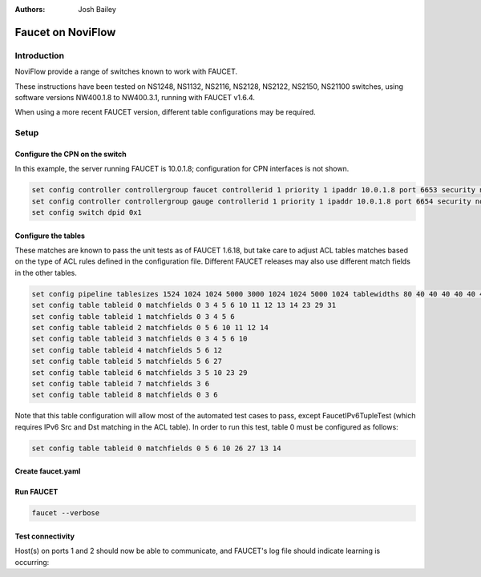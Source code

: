 :Authors: - Josh Bailey

Faucet on NoviFlow
==================

Introduction
------------

NoviFlow provide a range of switches known to work with FAUCET.

These instructions have been tested on NS1248, NS1132, NS2116, NS2128, NS2122, NS2150, NS21100 switches,
using software versions NW400.1.8 to NW400.3.1, running with FAUCET v1.6.4.

When using a more recent FAUCET version, different table configurations may be required.

Setup
-----

Configure the CPN on the switch
^^^^^^^^^^^^^^^^^^^^^^^^^^^^^^^

In this example, the server running FAUCET is 10.0.1.8; configuration for CPN interfaces is not shown.

.. code-block:: none

  set config controller controllergroup faucet controllerid 1 priority 1 ipaddr 10.0.1.8 port 6653 security none
  set config controller controllergroup gauge controllerid 1 priority 1 ipaddr 10.0.1.8 port 6654 security none
  set config switch dpid 0x1

Configure the tables
^^^^^^^^^^^^^^^^^^^^

These matches are known to pass the unit tests as of FAUCET 1.6.18, but take care to adjust
ACL tables matches based on the type of ACL rules defined in the configuration file.
Different FAUCET releases may also use different match fields in the other tables.

.. code-block:: none

   set config pipeline tablesizes 1524 1024 1024 5000 3000 1024 1024 5000 1024 tablewidths 80 40 40 40 40 40 40 40 40
   set config table tableid 0 matchfields 0 3 4 5 6 10 11 12 13 14 23 29 31
   set config table tableid 1 matchfields 0 3 4 5 6
   set config table tableid 2 matchfields 0 5 6 10 11 12 14
   set config table tableid 3 matchfields 0 3 4 5 6 10
   set config table tableid 4 matchfields 5 6 12
   set config table tableid 5 matchfields 5 6 27
   set config table tableid 6 matchfields 3 5 10 23 29
   set config table tableid 7 matchfields 3 6
   set config table tableid 8 matchfields 0 3 6

Note that this table configuration will allow most of the automated test cases to pass, except FaucetIPv6TupleTest
(which requires IPv6 Src and Dst matching in the ACL table). In order to run this test, table 0 must be
configured as follows:

.. code-block:: none

  set config table tableid 0 matchfields 0 5 6 10 26 27 13 14

Create faucet.yaml
^^^^^^^^^^^^^^^^^^

.. code-block:: yaml
  :caption: /etc/faucet/faucet.yaml
  :name: noviflow/faucet.yaml

    vlans:
        100:
            name: "test"
    dps:
        noviflow-1:
            dp_id: 0x1
            hardware: "NoviFlow"
            interfaces:
                1:
                    native_vlan: 100
                2:
                    native_vlan: 100

Run FAUCET
^^^^^^^^^^

.. code:: console

    faucet --verbose

Test connectivity
^^^^^^^^^^^^^^^^^

Host(s) on ports 1 and 2 should now be able to communicate, and FAUCET's log file should indicate learning is occurring:

.. code-block:: shell
  :caption: /var/log/faucet/faucet.log
  :name: noviflow/faucet.log

    May 14 17:06:15 faucet DEBUG    DPID 1 (0x1) connected
    May 14 17:06:15 faucet.valve INFO     DPID 1 (0x1) Configuring DP
    May 14 17:06:15 faucet.valve INFO     DPID 1 (0x1) Delete VLAN vid:100 ports:1,2,3,4
    May 14 17:06:15 faucet.valve INFO     DPID 1 (0x1) VLANs changed/added: [100]
    May 14 17:06:15 faucet.valve INFO     DPID 1 (0x1) Configuring VLAN vid:100 ports:1,2,3,4
    May 14 17:06:15 faucet.valve INFO     DPID 1 (0x1) Configuring VLAN vid:100 ports:1,2,3,4
    May 14 17:06:15 faucet.valve INFO     DPID 1 (0x1) Port 1 added
    May 14 17:06:15 faucet.valve INFO     DPID 1 (0x1) Sending config for port 1
    May 14 17:06:15 faucet.valve INFO     DPID 1 (0x1) Port 2 added
    May 14 17:06:15 faucet.valve INFO     DPID 1 (0x1) Sending config for port 2
    May 14 17:06:15 faucet.valve INFO     DPID 1 (0x1) Port 3 added
    May 14 17:06:15 faucet.valve INFO     DPID 1 (0x1) Sending config for port 3
    May 14 17:06:15 faucet.valve INFO     DPID 1 (0x1) Port 4 added
    May 14 17:06:15 faucet.valve INFO     DPID 1 (0x1) Sending config for port 4
    May 14 17:06:15 faucet.valve INFO     DPID 1 (0x1) Packet_in src:62:4c:f5:bb:33:3c in_port:2 vid:100
    May 14 17:06:15 faucet.valve INFO     learned 1 hosts on vlan 100
    May 14 17:06:15 faucet.valve INFO     DPID 1 (0x1) Packet_in src:62:4c:f5:bb:33:3c in_port:2 vid:100
    May 14 17:06:15 faucet.valve INFO     DPID 1 (0x1) Packet_in src:2a:e1:65:3c:49:e4 in_port:3 vid:100
    May 14 17:06:15 faucet.valve INFO     DPID 1 (0x1) Packet_in src:2a:e1:65:3c:49:e4 in_port:3 vid:100
    May 14 17:06:15 faucet.valve INFO     learned 2 hosts on vlan 100
